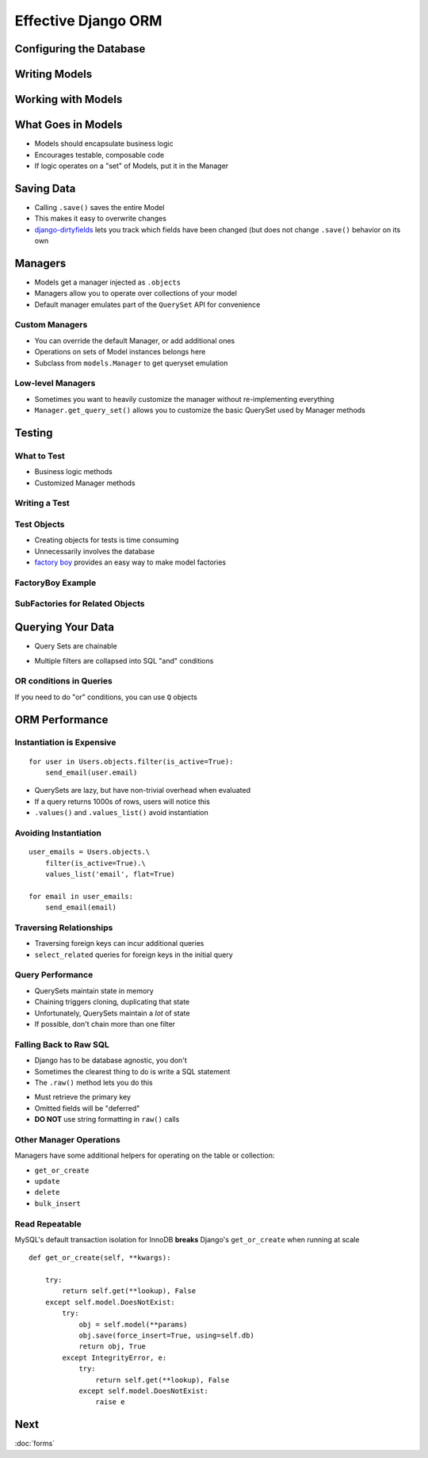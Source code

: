 ======================
 Effective Django ORM
======================

Configuring the Database
========================

Writing Models
==============

.. testcode::

   from django.db import models

   class Address(models.Model):

       address = models.CharField(max_length=255, blank=True)
       city = models.CharField(max_length=150, blank=True)
       state = models.CharField(max_length=2, blank=True)
       zip = models.CharField(max_length=15, blank=True)

   class Contact(models.Model):

       first_name = models.CharField(max_length=255, blank=True)
       last_name = models.CharField(max_length=255, blank=True)

       birthdate = models.DateField(auto_now_add=True)
       phone = models.CharField(max_length=25, blank=True)
       email = models.EMailField(blank=True)

       address = models.ForeignKey(Address, null=True)

Working with Models
===================

.. testcode::

   nathan = Contact()
   nathan.first_name = 'Nathan'
   nathan.last_name = 'Yergler'
   nathan.save()

What Goes in Models
===================

* Models should encapsulate business logic
* Encourages testable, composable code
* If logic operates on a "set" of Models, put it in the Manager

Saving Data
===========

* Calling ``.save()`` saves the entire Model
* This makes it easy to overwrite changes
* `django-dirtyfields`_ lets you track which fields have been changed
  (but does not change ``.save()`` behavior on its own

Managers
========

* Models get a manager injected as ``.objects``
* Managers allow you to operate over collections of your model
* Default manager emulates part of the ``QuerySet`` API for
  convenience

.. testcode::

   Contact.objects.filter(last_name__iexact='yergler')
   Contact.objects.filter(address__state='OH')

Custom Managers
---------------

* You can override the default Manager, or add additional ones
* Operations on sets of Model instances belongs here
* Subclass from ``models.Manager`` to get queryset emulation

.. testcode::

   class ContactManager(models.Manager):

       def with_email(self):
           return self.filter(email__ne = '')

   class Contact(models.Model):
       ...

       objects = ContactManager()

.. testcode::

   contacts.objects.with_email().filter(email__endswith='osu.edu')

Low-level Managers
------------------

* Sometimes you want to heavily customize the manager without
  re-implementing everything
* ``Manager.get_query_set()``
  allows you to customize the basic QuerySet used by Manager methods

Testing
=======

What to Test
------------

* Business logic methods
* Customized Manager methods

Writing a Test
--------------

.. testcode::

   def test_with_email():

       # make a couple Contacts
       Contact.objects.create(first_name='Nathan')
       Contact.objects.create(email='nathan@eventbrite.com')

       self.assertEqual(
           len(Contact.objects.with_email()), 1
       )


Test Objects
------------

* Creating objects for tests is time consuming
* Unnecessarily involves the database
* `factory boy`_ provides an easy way to make model factories

FactoryBoy Example
------------------

.. testcode::

   import factory
   from models import Contact

   class ContactFactory(factory.Factory):
       FACTORY_FOR = Contact

       first_name = 'John'
       last_name = 'Doe'

   # Returns a Contact instance that's not saved
   contact = ContactFactory.build()
   contact = ContactFactory.build(last_name='Yergler')

   # Returns a saved Contact instance
   contact = ContactFactory.create()

SubFactories for Related Objects
---------------------------

.. testcode::

   class AddressFactory(factory.Factory):
       FACTORY_FOR = Address

       contact = factory.SubFactory(ContactFactory)

.. testcode::

   address = AddressFactory(city='Columbus', state='OH')
   address.contact.first_name

.. testoutput::

   'John'

Querying Your Data
==================

* Query Sets are chainable

.. testcode::

   Contact.objects.filter(state='OH').filter(email__ne='')

* Multiple filters are collapsed into SQL "and" conditions

OR conditions in Queries
------------------------

If you need to do "or" conditions, you can use ``Q`` objects

.. testcode::

   from django.db.models import Q

   Contact.objects.filter(
       Q(state='OH') | Q(email__endswith='osu.edu')
   )

.. F objects let you refer to fields in the same object
.. ----------------------------------------------------

.. XXX


ORM Performance
===============


Instantiation is Expensive
--------------------------

::

   for user in Users.objects.filter(is_active=True):
       send_email(user.email)

* QuerySets are lazy, but have non-trivial overhead when evaluated
* If a query returns 1000s of rows, users will notice this
* ``.values()`` and ``.values_list()`` avoid instantiation

Avoiding Instantiation
----------------------

::

   user_emails = Users.objects.\
       filter(is_active=True).\
       values_list('email', flat=True)

   for email in user_emails:
       send_email(email)


Traversing Relationships
------------------------

* Traversing foreign keys can incur additional queries
* ``select_related`` queries for foreign keys in the initial query

.. testcode::

   Contact.objects.\
       select_related('address').\
       filter(last_name = 'Yergler')


Query Performance
-----------------

* QuerySets maintain state in memory
* Chaining triggers cloning, duplicating that state
* Unfortunately, QuerySets maintain a *lot* of state
* If possible, don't chain more than one filter

Falling Back to Raw SQL
-----------------------

* Django has to be database agnostic, you don't
* Sometimes the clearest thing to do is write a SQL statement
* The ``.raw()`` method lets you do this

.. testcode::

   Contact.objects.raw('SELECT * FROM contacts WHERE last_name = %s', [lname])

* Must retrieve the primary key
* Omitted fields will be "deferred"
* **DO NOT** use string formatting in ``raw()`` calls

Other Manager Operations
------------------------

Managers have some additional helpers for operating on the table or
collection:

* ``get_or_create``
* ``update``
* ``delete``
* ``bulk_insert``


Read Repeatable
---------------

MySQL's default transaction isolation for InnoDB **breaks**
Django's ``get_or_create`` when running at scale

::

    def get_or_create(self, **kwargs):

        try:
            return self.get(**lookup), False
        except self.model.DoesNotExist:
            try:
                obj = self.model(**params)
                obj.save(force_insert=True, using=self.db)
                return obj, True
            except IntegrityError, e:
                try:
                    return self.get(**lookup), False
                except self.model.DoesNotExist:
                    raise e


.. _`django-dirtyfields`: http://pypi.python.org/pypi/django-dirtyfields/
.. _`factory boy`: http://pypi.python.org/pypi/factory_boy


Next
====

:doc:`forms`
